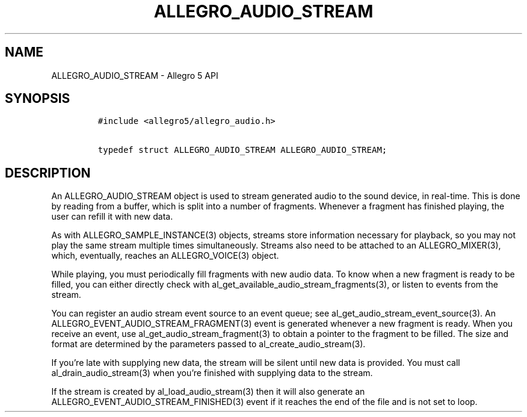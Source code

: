 .\" Automatically generated by Pandoc 2.11.4
.\"
.TH "ALLEGRO_AUDIO_STREAM" "3" "" "Allegro reference manual" ""
.hy
.SH NAME
.PP
ALLEGRO_AUDIO_STREAM - Allegro 5 API
.SH SYNOPSIS
.IP
.nf
\f[C]
#include <allegro5/allegro_audio.h>

typedef struct ALLEGRO_AUDIO_STREAM ALLEGRO_AUDIO_STREAM;
\f[R]
.fi
.SH DESCRIPTION
.PP
An ALLEGRO_AUDIO_STREAM object is used to stream generated audio to the
sound device, in real-time.
This is done by reading from a buffer, which is split into a number of
fragments.
Whenever a fragment has finished playing, the user can refill it with
new data.
.PP
As with ALLEGRO_SAMPLE_INSTANCE(3) objects, streams store information
necessary for playback, so you may not play the same stream multiple
times simultaneously.
Streams also need to be attached to an ALLEGRO_MIXER(3), which,
eventually, reaches an ALLEGRO_VOICE(3) object.
.PP
While playing, you must periodically fill fragments with new audio data.
To know when a new fragment is ready to be filled, you can either
directly check with al_get_available_audio_stream_fragments(3), or
listen to events from the stream.
.PP
You can register an audio stream event source to an event queue; see
al_get_audio_stream_event_source(3).
An ALLEGRO_EVENT_AUDIO_STREAM_FRAGMENT(3) event is generated whenever a
new fragment is ready.
When you receive an event, use al_get_audio_stream_fragment(3) to obtain
a pointer to the fragment to be filled.
The size and format are determined by the parameters passed to
al_create_audio_stream(3).
.PP
If you\[cq]re late with supplying new data, the stream will be silent
until new data is provided.
You must call al_drain_audio_stream(3) when you\[cq]re finished with
supplying data to the stream.
.PP
If the stream is created by al_load_audio_stream(3) then it will also
generate an ALLEGRO_EVENT_AUDIO_STREAM_FINISHED(3) event if it reaches
the end of the file and is not set to loop.
